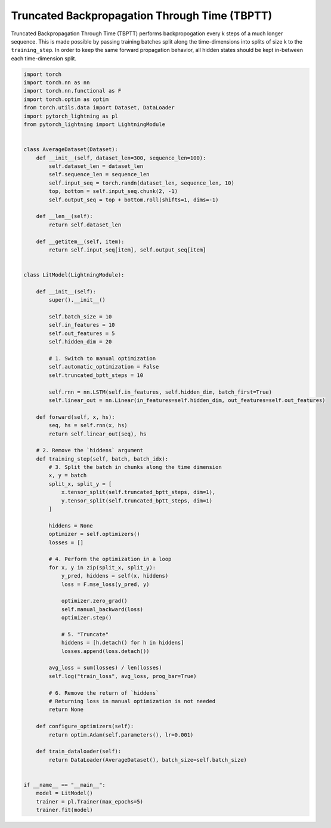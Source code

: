 ##############################################
Truncated Backpropagation Through Time (TBPTT)
##############################################

Truncated Backpropagation Through Time (TBPTT) performs backpropogation every k steps of
a much longer sequence. This is made possible by passing training batches
split along the time-dimensions into splits of size k to the
``training_step``. In order to keep the same forward propagation behavior, all
hidden states should be kept in-between each time-dimension split.


.. code-block:: python

    import torch
    import torch.nn as nn
    import torch.nn.functional as F
    import torch.optim as optim
    from torch.utils.data import Dataset, DataLoader
    import pytorch_lightning as pl
    from pytorch_lightning import LightningModule


    class AverageDataset(Dataset):
        def __init__(self, dataset_len=300, sequence_len=100):
            self.dataset_len = dataset_len
            self.sequence_len = sequence_len
            self.input_seq = torch.randn(dataset_len, sequence_len, 10)
            top, bottom = self.input_seq.chunk(2, -1)
            self.output_seq = top + bottom.roll(shifts=1, dims=-1)

        def __len__(self):
            return self.dataset_len

        def __getitem__(self, item):
            return self.input_seq[item], self.output_seq[item]


    class LitModel(LightningModule):

        def __init__(self):
            super().__init__()

            self.batch_size = 10
            self.in_features = 10
            self.out_features = 5
            self.hidden_dim = 20

            # 1. Switch to manual optimization
            self.automatic_optimization = False
            self.truncated_bptt_steps = 10

            self.rnn = nn.LSTM(self.in_features, self.hidden_dim, batch_first=True)
            self.linear_out = nn.Linear(in_features=self.hidden_dim, out_features=self.out_features)

        def forward(self, x, hs):
            seq, hs = self.rnn(x, hs)
            return self.linear_out(seq), hs

        # 2. Remove the `hiddens` argument
        def training_step(self, batch, batch_idx):
            # 3. Split the batch in chunks along the time dimension
            x, y = batch
            split_x, split_y = [
                x.tensor_split(self.truncated_bptt_steps, dim=1),
                y.tensor_split(self.truncated_bptt_steps, dim=1)
            ]

            hiddens = None
            optimizer = self.optimizers()
            losses = []

            # 4. Perform the optimization in a loop
            for x, y in zip(split_x, split_y):
                y_pred, hiddens = self(x, hiddens)
                loss = F.mse_loss(y_pred, y)

                optimizer.zero_grad()
                self.manual_backward(loss)
                optimizer.step()

                # 5. "Truncate"
                hiddens = [h.detach() for h in hiddens]
                losses.append(loss.detach())

            avg_loss = sum(losses) / len(losses)
            self.log("train_loss", avg_loss, prog_bar=True)

            # 6. Remove the return of `hiddens`
            # Returning loss in manual optimization is not needed
            return None

        def configure_optimizers(self):
            return optim.Adam(self.parameters(), lr=0.001)

        def train_dataloader(self):
            return DataLoader(AverageDataset(), batch_size=self.batch_size)


    if __name__ == "__main__":
        model = LitModel()
        trainer = pl.Trainer(max_epochs=5)
        trainer.fit(model)
